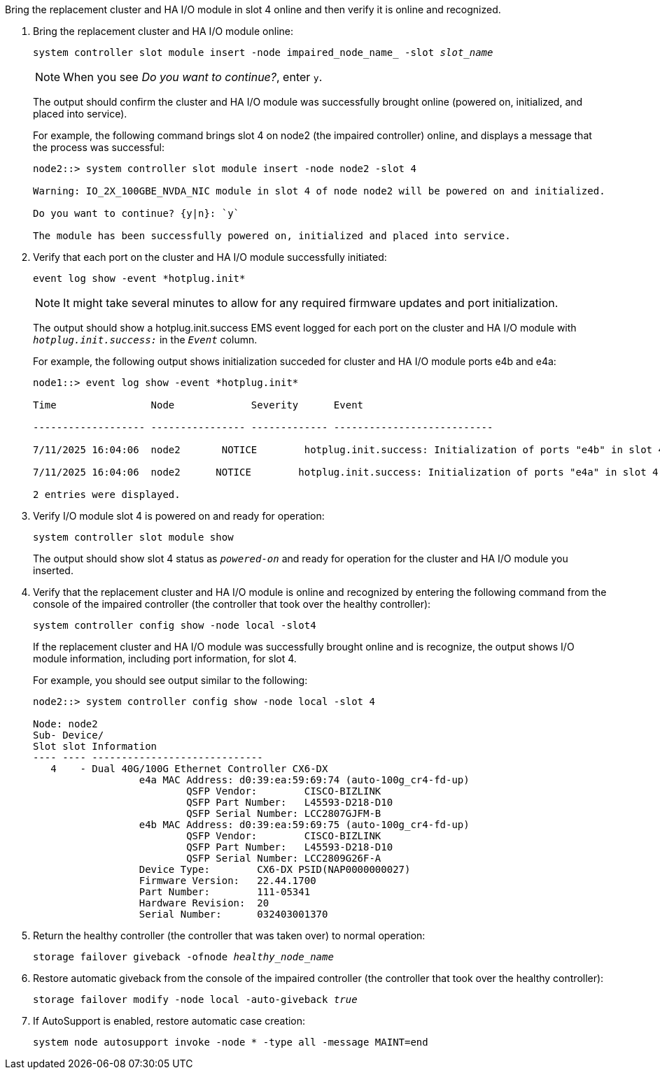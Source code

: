 // New include specific to g-platform family because the steps for bringing the replacement cluster/HA I/O module online specify/reference slot 4, which is unique to g-platforms.


Bring the replacement cluster and HA I/O module in slot 4 online and then verify it is online and recognized.

. Bring the replacement cluster and HA I/O module online:
+
`system controller slot module insert -node impaired_node_name_ -slot _slot_name_`
+
NOTE: When you see _Do you want to continue?_, enter `y`. 
+
The output should confirm the cluster and HA I/O module was successfully brought online (powered on, initialized, and placed into service).
+
For example, the following command brings slot 4 on node2 (the impaired controller) online, and displays a message that the process was successful:
+
----
node2::> system controller slot module insert -node node2 -slot 4

Warning: IO_2X_100GBE_NVDA_NIC module in slot 4 of node node2 will be powered on and initialized.

Do you want to continue? {y|n}: `y`

The module has been successfully powered on, initialized and placed into service.
----

. Verify that each port on the cluster and HA I/O module successfully initiated:
+
`event log show -event \*hotplug.init*`
+
NOTE: It might take several minutes to allow for any required firmware updates and port initialization.
+
The output should show a hotplug.init.success EMS event logged for each port on the cluster and HA I/O module with `_hotplug.init.success:_` in the `_Event_` column.
+
For example, the following output shows initialization succeded for cluster and HA I/O module ports e4b and e4a:
+
----
node1::> event log show -event *hotplug.init*                        

Time                Node             Severity      Event

------------------- ---------------- ------------- ---------------------------

7/11/2025 16:04:06  node2       NOTICE        hotplug.init.success: Initialization of ports "e4b" in slot 4 succee

7/11/2025 16:04:06  node2      NOTICE        hotplug.init.success: Initialization of ports "e4a" in slot 4 succee

2 entries were displayed.
----

. Verify I/O module slot 4 is powered on and ready for operation:
+
`system controller slot module show`
+
The output should show slot 4 status as `_powered-on_` and ready for operation for the cluster and HA I/O module you inserted.

. Verify that the replacement cluster and HA I/O module is online and recognized by entering the following command from the console of the impaired controller (the controller that took over the healthy controller): 
+
`system controller config show -node local -slot4`
// was: `sysconfig -av _slot_number_`
+
If the replacement cluster and HA I/O module was successfully brought online and is recognize, the output shows I/O module information, including port information, for slot 4.
+
For example, you should see output similar to the following:
+
----
node2::> system controller config show -node local -slot 4

Node: node2
Sub- Device/
Slot slot Information
---- ---- -----------------------------
   4    - Dual 40G/100G Ethernet Controller CX6-DX
                  e4a MAC Address: d0:39:ea:59:69:74 (auto-100g_cr4-fd-up)
                          QSFP Vendor:        CISCO-BIZLINK
                          QSFP Part Number:   L45593-D218-D10
                          QSFP Serial Number: LCC2807GJFM-B
                  e4b MAC Address: d0:39:ea:59:69:75 (auto-100g_cr4-fd-up)
                          QSFP Vendor:        CISCO-BIZLINK
                          QSFP Part Number:   L45593-D218-D10
                          QSFP Serial Number: LCC2809G26F-A
                  Device Type:        CX6-DX PSID(NAP0000000027)
                  Firmware Version:   22.44.1700
                  Part Number:        111-05341
                  Hardware Revision:  20
                  Serial Number:      032403001370
----

. Return the healthy controller (the controller that was taken over) to normal operation: 
+
`storage failover giveback -ofnode _healthy_node_name_`
+

. Restore automatic giveback from the console of the impaired controller (the controller that took over the healthy controller): 
+
`storage failover modify -node local -auto-giveback _true_`

. If AutoSupport is enabled, restore automatic case creation:
+
`system node autosupport invoke -node * -type all -message MAINT=end`